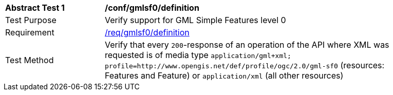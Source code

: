 [[ats_gmlsf0_definition]]
[width="90%",cols="2,6a"]
|===
^|*Abstract Test {counter:ats-id}* |*/conf/gmlsf0/definition*
^|Test Purpose |Verify support for GML Simple Features level 0
^|Requirement |<<req_gmlsf0_definition,/req/gmlsf0/definition>>
^|Test Method |Verify that every `200`-response of an operation of the API where XML was requested is of media type `application/gml+xml; profile=http://www.opengis.net/def/profile/ogc/2.0/gml-sf0` (resources: Features and Feature) or `application/xml` (all other resources)
|===

